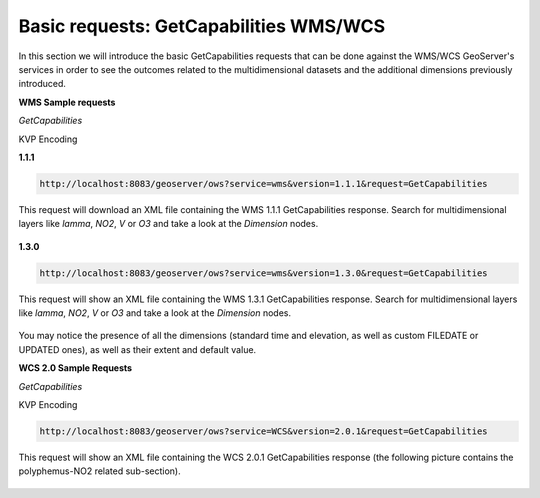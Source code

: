 .. module:: geoserver.basic_requests
   :synopsis: Basic requests GetCapabilities WMS/WCS.

.. _geoserver.basic_requests:

Basic requests: GetCapabilities WMS/WCS
=======================================
In this section we will introduce the basic GetCapabilities requests that can be done against the WMS/WCS GeoServer's services in order to see the outcomes related to the multidimensional datasets and the additional dimensions previously introduced.

**WMS Sample requests**

*GetCapabilities*

KVP Encoding

**1.1.1**

.. code-block:: xml

  http://localhost:8083/geoserver/ows?service=wms&version=1.1.1&request=GetCapabilities

This request will download an XML file containing the WMS 1.1.1 GetCapabilities response. Search for multidimensional layers like `lamma`, `NO2`, `V` or `O3` and take a look at the `Dimension` nodes.

.. figure:: img/basic_req_001.png

**1.3.0**
  
.. code-block:: xml
  
  http://localhost:8083/geoserver/ows?service=wms&version=1.3.0&request=GetCapabilities

This request will show an XML file containing the WMS 1.3.1 GetCapabilities response. Search for multidimensional layers like `lamma`, `NO2`, `V` or `O3` and take a look at the `Dimension` nodes.

.. figure:: img/basic_req_002.png

You may notice the presence of all the dimensions (standard time and elevation, as well as custom FILEDATE or UPDATED ones), as well as their extent and default value. 

**WCS 2.0 Sample Requests**

*GetCapabilities*

KVP Encoding

.. code-block:: xml

  http://localhost:8083/geoserver/ows?service=WCS&version=2.0.1&request=GetCapabilities

This request will show an XML file containing the WCS 2.0.1 GetCapabilities response (the following picture contains the polyphemus-NO2 related sub-section).

.. figure:: img/wcs201_get_capabilities.png

   
